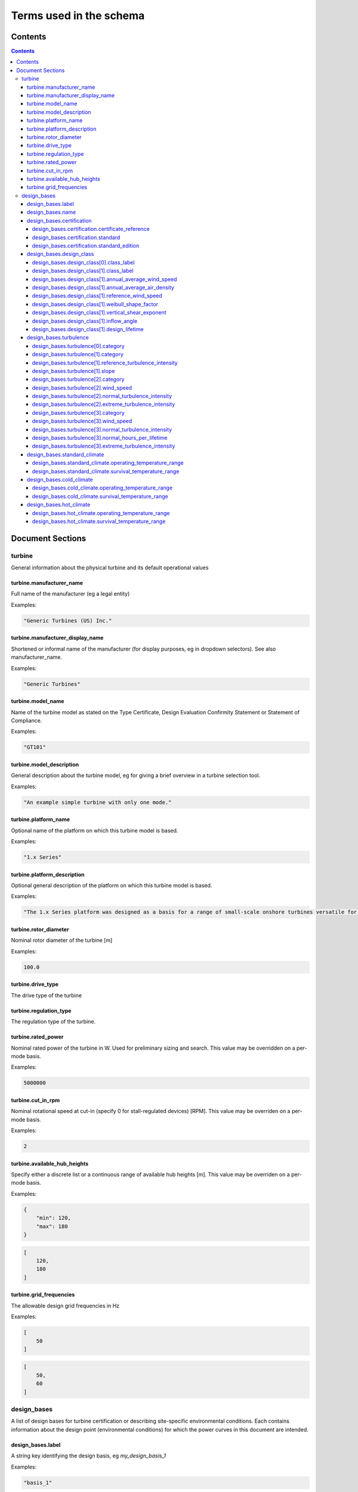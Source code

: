 ========================
Terms used in the schema
========================

Contents
========
.. contents::

Document Sections
=================

turbine
-------

General information about the physical turbine and its default
operational values

turbine.manufacturer_name
~~~~~~~~~~~~~~~~~~~~~~~~~

Full name of the manufacturer (eg a legal entity)

Examples:

.. code-block:: js

   "Generic Turbines (US) Inc."

turbine.manufacturer_display_name
~~~~~~~~~~~~~~~~~~~~~~~~~~~~~~~~~

Shortened or informal name of the manufacturer (for display purposes, eg
in dropdown selectors). See also manufacturer_name.

Examples:

.. code-block:: js

   "Generic Turbines"

turbine.model_name
~~~~~~~~~~~~~~~~~~

Name of the turbine model as stated on the Type Certificate, Design
Evaluation Confirmity Statement or Statement of Compliance.

Examples:

.. code-block:: js

   "GT101"

turbine.model_description
~~~~~~~~~~~~~~~~~~~~~~~~~

General description about the turbine model, eg for giving a brief
overview in a turbine selection tool.

Examples:

.. code-block:: js

   "An example simple turbine with only one mode."

turbine.platform_name
~~~~~~~~~~~~~~~~~~~~~

Optional name of the platform on which this turbine model is based.

Examples:

.. code-block:: js

   "1.x Series"

turbine.platform_description
~~~~~~~~~~~~~~~~~~~~~~~~~~~~

Optional general description of the platform on which this turbine model
is based.

Examples:

.. code-block:: js

   "The 1.x Series platform was designed as a basis for a range of small-scale onshore turbines versatile for a range of site conditions."

turbine.rotor_diameter
~~~~~~~~~~~~~~~~~~~~~~

Nominal rotor diameter of the turbine [m]

Examples:

.. code-block:: js

   100.0

turbine.drive_type
~~~~~~~~~~~~~~~~~~

The drive type of the turbine

turbine.regulation_type
~~~~~~~~~~~~~~~~~~~~~~~

The regulation type of the turbine.

turbine.rated_power
~~~~~~~~~~~~~~~~~~~

Nominal rated power of the turbine in W. Used for preliminary sizing and
search. This value may be overridden on a per-mode basis.

Examples:

.. code-block:: js

   5000000

turbine.cut_in_rpm
~~~~~~~~~~~~~~~~~~

Nominal rotational speed at cut-in (specify 0 for stall-regulated
devices) [RPM]. This value may be overriden on a per-mode basis.

Examples:

.. code-block:: js

   2

turbine.available_hub_heights
~~~~~~~~~~~~~~~~~~~~~~~~~~~~~

Specify either a discrete list or a continuous range of available hub
heights [m]. This value may be overriden on a per-mode basis.

Examples:

.. code-block:: js

   {
       "min": 120,
       "max": 180
   }

.. code-block:: js

   [
       120,
       180
   ]

turbine.grid_frequencies
~~~~~~~~~~~~~~~~~~~~~~~~

The allowable design grid frequencies in Hz

Examples:

.. code-block:: js

   [
       50
   ]

.. code-block:: js

   [
       50,
       60
   ]

design_bases
------------

A list of design bases for turbine certification or describing
site-specific environmental conditions. Each contains information about
the design point (environmental conditions) for which the power curves
in this document are intended.

design_bases.label
~~~~~~~~~~~~~~~~~~

A string key identifying the design basis, eg `my_design_basis_1`

Examples:

.. code-block:: js

   "basis_1"

.. code-block:: js

   "basis_2"

.. code-block:: js

   "site_xyz_specific"

design_bases.name
~~~~~~~~~~~~~~~~~

A human-readable name matching this basis label (eg for use in UIs)

Examples:

.. code-block:: js

   "Basis 1"

.. code-block:: js

   "Basis 2"

.. code-block:: js

   "Site XYZ Specific"

design_bases.certification
~~~~~~~~~~~~~~~~~~~~~~~~~~

Information about the scheme under which this design basis was
certified. This is not a required property, so if a turbine is as-yet
uncertified, simply leave it out.

Examples:

.. code-block:: js

   {
       "certificate_reference": "IECRE.WE.TC.20.0099-R6",
       "standard": "IEC",
       "standard_edition": "2"
   }

design_bases.certification.certificate_reference
++++++++++++++++++++++++++++++++++++++++++++++++

Identifies the certificate associated with the power curve. Note that
multiple design bases may refer to the same certificate.

Examples:

.. code-block:: js

   "44 220 15454566-D-IEC Rev. 4"

.. code-block:: js

   "IECRE.WE.TC.86.0179-R6"

design_bases.certification.standard
+++++++++++++++++++++++++++++++++++

The certification scheme under which the power curves were certified.

design_bases.certification.standard_edition
+++++++++++++++++++++++++++++++++++++++++++

The edition of the standard used in turbine certification

design_bases.design_class
~~~~~~~~~~~~~~~~~~~~~~~~~

A fully or partially predefined environmental class, (eg IEC or other
scheme)

design_bases.design_class[0].class_label
++++++++++++++++++++++++++++++++++++++++

Select from predefined IEC design classes I, II, and III.

design_bases.design_class[1].class_label
++++++++++++++++++++++++++++++++++++++++

Specify IEC classes S, T, CC or an entirely custom design class

design_bases.design_class[1].annual_average_wind_speed
++++++++++++++++++++++++++++++++++++++++++++++++++++++

The annualised average wind speed for which the turbine is certified
[m/s]

Examples:

.. code-block:: js

   10

.. code-block:: js

   8.5

.. code-block:: js

   7.5

design_bases.design_class[1].annual_average_air_density
+++++++++++++++++++++++++++++++++++++++++++++++++++++++

The annualised average air density for which the turbine is certified
[kg/m^3]

Examples:

.. code-block:: js

   1.15

.. code-block:: js

   1.225

.. code-block:: js

   1.25

design_bases.design_class[1].reference_wind_speed
+++++++++++++++++++++++++++++++++++++++++++++++++

The 50-year return value of 10-minute average wind speed for which the
turbine is certified [m/s]. Note: the Ve50 (the 3s gust wind speed) can
be calculated from V50 according to the standard ratio

Examples:

.. code-block:: js

   50

.. code-block:: js

   42.5

.. code-block:: js

   37.5

design_bases.design_class[1].weibull_shape_factor
+++++++++++++++++++++++++++++++++++++++++++++++++

The Weibull distribution shape factor k [dimensionless]. Tip: You can
calculate the Weibull scale factor, 'c', from the weibull_shape_factor
and the annual_average_wind_speed.

Examples:

.. code-block:: js

   1.5

.. code-block:: js

   2

.. code-block:: js

   2.5

.. code-block:: js

   3

.. code-block:: js

   3.5

design_bases.design_class[1].vertical_shear_exponent
++++++++++++++++++++++++++++++++++++++++++++++++++++

The design wind vertical shear exponent [dimensionless]

Examples:

.. code-block:: js

   0.15

.. code-block:: js

   0.3

.. code-block:: js

   0.45

.. code-block:: js

   0.6

design_bases.design_class[1].inflow_angle
+++++++++++++++++++++++++++++++++++++++++

The design vertical inflow angle [degrees]

Examples:

.. code-block:: js

   0

.. code-block:: js

   2

.. code-block:: js

   {
       "min": -2,
       "max": 2
   }

design_bases.design_class[1].design_lifetime
++++++++++++++++++++++++++++++++++++++++++++

Designed lifetime of the turbine in years, typically 20. Note that some
design classes require particular minimum lifetimes.

Examples:

.. code-block:: js

   20

.. code-block:: js

   30

design_bases.turbulence
~~~~~~~~~~~~~~~~~~~~~~~

Specify the IEC turbulence category or one of several custom
distributions.

Examples:

.. code-block:: js

   {
       "category": "A"
   }

.. code-block:: js

   {
       "category": "Custom",
       "reference_turbulence_intensity": 0.13,
       "slope": 2
   }

.. code-block:: js

   {
       "category": "Custom",
       "wind_speed": [
           1,
           2,
           25
       ],
       "normal_turbulence_intensity": [
           0.85,
           0.5,
           0.11
       ],
       "extreme_turbulence_intensity": [
           0.92,
           0.6,
           0.15
       ]
   }

.. code-block:: js

   {
       "category": "Custom",
       "wind_speed": [
           1,
           2,
           25
       ],
       "normal_turbulence_intensity": [
           [
               0.116,
               0.1889,
               0.2613,
               0.3337,
               0.46
           ],
           [
               0.116,
               0.1889,
               0.2613,
               0.3337,
               0.46
           ],
           [
               0.116,
               0.1889,
               0.2613,
               0.3337,
               0.46
           ]
       ],
       "normal_hours_per_lifetime": [
           [
               1633.89,
               2145.8,
               1551.13,
               1434.6,
               1321.1
           ],
           [
               804.2,
               956.3,
               756.3,
               645.6,
               543.7
           ],
           [
               30.5,
               60.4,
               43.8,
               38.5,
               27.6
           ]
       ],
       "extreme_turbulence_intensity": [
           0.92,
           0.6,
           0.15
       ]
   }

design_bases.turbulence[0].category
+++++++++++++++++++++++++++++++++++

Specify a predefined IEC turbulence category

design_bases.turbulence[1].category
+++++++++++++++++++++++++++++++++++

Specify the turbulence category to be custom

design_bases.turbulence[1].reference_turbulence_intensity
+++++++++++++++++++++++++++++++++++++++++++++++++++++++++

Characteristic Iref value at 15m/s, specified as a fraction (eg 0.13)

design_bases.turbulence[1].slope
++++++++++++++++++++++++++++++++

Specify the slope parameter (a) for use with edition 2 definitions of
turbulence. Typical values are 2 or 3. No slope parameter is used for
editions 3 or 4.

design_bases.turbulence[2].category
+++++++++++++++++++++++++++++++++++

Specify the turbulence category as custom

design_bases.turbulence[2].wind_speed
+++++++++++++++++++++++++++++++++++++

Wind speed in m/s for each entry in the Normal and Extreme Turbulence
Model arrays. Wind speed range must cover the entire operating range
(below cut-in to above maximum cut-out).

design_bases.turbulence[2].normal_turbulence_intensity
++++++++++++++++++++++++++++++++++++++++++++++++++++++

Normal value of I for each wind speed, specified as a fraction (eg 0.13)

design_bases.turbulence[2].extreme_turbulence_intensity
+++++++++++++++++++++++++++++++++++++++++++++++++++++++

Extreme value of I for each wind speed, specified as a fraction (eg
0.13)

design_bases.turbulence[3].category
+++++++++++++++++++++++++++++++++++

Set the turbulence category to custom

design_bases.turbulence[3].wind_speed
+++++++++++++++++++++++++++++++++++++

Wind speed in m/s for each entry in the Normal and Extreme Turbulence
Model arrays. Wind speed range must cover the entire operating range
(below cut-in to above maximum cut-out).

design_bases.turbulence[3].normal_turbulence_intensity
++++++++++++++++++++++++++++++++++++++++++++++++++++++

2d array containing normal value of I for each wind speed and hours bin,
specified as a fraction (eg 0.13)

design_bases.turbulence[3].normal_hours_per_lifetime
++++++++++++++++++++++++++++++++++++++++++++++++++++

2d array containing the number of hours spent for each entry,
through-life, in the normal_turbulence_intensity array

design_bases.turbulence[3].extreme_turbulence_intensity
+++++++++++++++++++++++++++++++++++++++++++++++++++++++

Extreme value of I for each wind speed, specified as a fraction (eg
0.13)

design_bases.standard_climate
~~~~~~~~~~~~~~~~~~~~~~~~~~~~~

Define operating and survival temperatures in standard (usual) climates

Examples:

.. code-block:: js

   {
       "operating_temperature_range": [
           -10,
           40
       ],
       "survival_temperature_range": [
           -20,
           50
       ]
   }

design_bases.standard_climate.operating_temperature_range
+++++++++++++++++++++++++++++++++++++++++++++++++++++++++

design_bases.standard_climate.survival_temperature_range
++++++++++++++++++++++++++++++++++++++++++++++++++++++++

design_bases.cold_climate
~~~~~~~~~~~~~~~~~~~~~~~~~

Define operating and survival temperatures in cold climates

Examples:

.. code-block:: js

   {
       "operating_temperature_range": [
           -20,
           30
       ],
       "survival_temperature_range": [
           -20,
           50
       ]
   }

design_bases.cold_climate.operating_temperature_range
+++++++++++++++++++++++++++++++++++++++++++++++++++++

design_bases.cold_climate.survival_temperature_range
++++++++++++++++++++++++++++++++++++++++++++++++++++

design_bases.hot_climate
~~~~~~~~~~~~~~~~~~~~~~~~

Define operating and survival temperatures in cold climates

Examples:

.. code-block:: js

   {
       "operating_temperature_range": [
           -10,
           45
       ],
       "survival_temperature_range": [
           -10,
           50
       ]
   }

design_bases.hot_climate.operating_temperature_range
++++++++++++++++++++++++++++++++++++++++++++++++++++

design_bases.hot_climate.survival_temperature_range
+++++++++++++++++++++++++++++++++++++++++++++++++++


